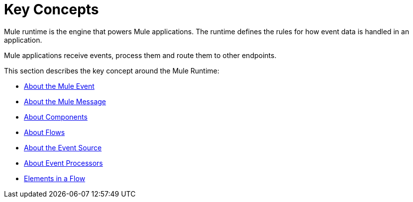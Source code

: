 = Key Concepts
:keywords: studio, server, components, connectors, elements, big picture, architecture
:imagesdir: ./_images
:toc: macro
:toc-title:
:toclevels: 1

Mule runtime is the engine that powers Mule applications.
The runtime defines the rules for how event data is handled in an application.

Mule applications receive events, process them and route them to other endpoints. +

This section describes the key concept around the Mule Runtime:

* link:/mule-user-guide/v/4.0/about-mule-event[About the Mule Event]
* link:/mule-user-guide/v/4.0/about-mule-message[About the Mule Message]
* link:/mule-user-guide/v/4.0/about-components[About Components]
* link:/mule-user-guide/v/4.0/about-flows[About Flows]
* link:/mule-user-guide/v/4.0/about-event-source[About the Event Source]
* link:/mule-user-guide/v/4.0/about-event-processors[About Event Processors]
* link:/mule-user-guide/v/4.0/elements-in-a-mule-flow[Elements in a Flow]
